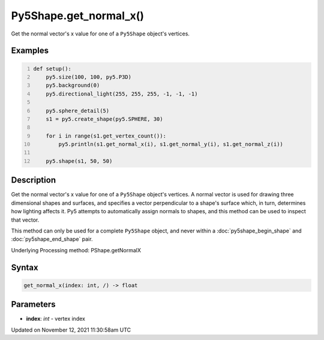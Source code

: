 Py5Shape.get_normal_x()
=======================

Get the normal vector's x value for one of a ``Py5Shape`` object's vertices.

Examples
--------

.. raw:: html

    <div class="example-table">

.. raw:: html

    <div class="example-row"><div class="example-cell-image">

.. image:: /images/reference/Py5Shape_get_normal_x_0.png
    :alt: example picture for get_normal_x()

.. raw:: html

    </div><div class="example-cell-code">

.. code:: python
    :number-lines:

    def setup():
        py5.size(100, 100, py5.P3D)
        py5.background(0)
        py5.directional_light(255, 255, 255, -1, -1, -1)

        py5.sphere_detail(5)
        s1 = py5.create_shape(py5.SPHERE, 30)

        for i in range(s1.get_vertex_count()):
            py5.println(s1.get_normal_x(i), s1.get_normal_y(i), s1.get_normal_z(i))

        py5.shape(s1, 50, 50)

.. raw:: html

    </div></div>

.. raw:: html

    </div>

Description
-----------

Get the normal vector's x value for one of a ``Py5Shape`` object's vertices. A normal vector is used for drawing three dimensional shapes and surfaces, and specifies a vector perpendicular to a shape's surface which, in turn, determines how lighting affects it. Py5 attempts to automatically assign normals to shapes, and this method can be used to inspect that vector.

This method can only be used for a complete ``Py5Shape`` object, and never within a :doc:`py5shape_begin_shape` and :doc:`py5shape_end_shape` pair.

Underlying Processing method: PShape.getNormalX

Syntax
------

.. code:: python

    get_normal_x(index: int, /) -> float

Parameters
----------

* **index**: `int` - vertex index


Updated on November 12, 2021 11:30:58am UTC

